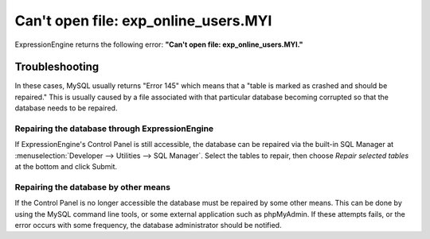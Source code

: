 .. # This source file is part of the open source project
   # ExpressionEngine User Guide (https://github.com/ExpressionEngine/ExpressionEngine-User-Guide)
   #
   # @link      https://expressionengine.com/
   # @copyright Copyright (c) 2003-2019, EllisLab Corp. (https://ellislab.com)
   # @license   https://expressionengine.com/license Licensed under Apache License, Version 2.0

Can't open file: exp\_online\_users.MYI
=======================================

ExpressionEngine returns the following error: **"Can't open file:
exp\_online\_users.MYI."**

Troubleshooting
---------------

In these cases, MySQL usually returns "Error 145" which means that a
"table is marked as crashed and should be repaired." This is usually
caused by a file associated with that particular database becoming
corrupted so that the database needs to be repaired.

Repairing the database through ExpressionEngine
~~~~~~~~~~~~~~~~~~~~~~~~~~~~~~~~~~~~~~~~~~~~~~~

If ExpressionEngine's Control Panel is still accessible, the database can be
repaired via the built-in SQL Manager at :menuselection:`Developer -->
Utilities --> SQL Manager`. Select the tables to repair, then choose *Repair
selected tables* at the bottom and click Submit.

Repairing the database by other means
~~~~~~~~~~~~~~~~~~~~~~~~~~~~~~~~~~~~~

If the Control Panel is no longer accessible the database must be
repaired by some other means. This can be done by using the MySQL
command line tools, or some external application such as phpMyAdmin. If
these attempts fails, or the error occurs with some frequency, the
database administrator should be notified.
